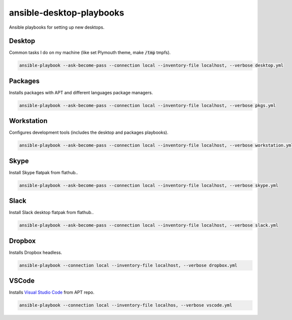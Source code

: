 ansible-desktop-playbooks
#########################

.. image:: https://travis-ci.org/adarnimrod/ansible-desktop-playbooks.svg?branch=master
    :target: https://travis-ci.org/adarnimrod/ansible-desktop-playbooks

Ansible playbooks for setting up new desktops.

Desktop
=======

Common tasks I do on my machine (like set Plymouth theme, make :code:`/tmp`
tmpfs).

.. code:: shell

    ansible-playbook --ask-become-pass --connection local --inventory-file localhost, --verbose desktop.yml

Packages
========

Installs packages with APT and different languages package managers.

.. code:: shell

    ansible-playbook --ask-become-pass --connection local --inventory-file localhost, --verbose pkgs.yml

Workstation
===========

Configures development tools (includes the desktop and packages playbooks).

.. code:: shell

    ansible-playbook --ask-become-pass --connection local --inventory-file localhost, --verbose workstation.yml

Skype
=====

Install Skype flatpak from flathub..

.. code:: shell

    ansible-playbook --ask-become-pass --connection local --inventory-file localhost, --verbose skype.yml

Slack
=====

Install Slack desktop flatpak from flathub..

.. code:: shell

    ansible-playbook --ask-become-pass --connection local --inventory-file localhost, --verbose slack.yml

Dropbox
=======

Installs Dropbox headless.

.. code:: shell

    ansible-playbook --connection local --inventory-file localhost, --verbose dropbox.yml


VSCode
======

Installs `Visual Studio Code <https://code.visualstudio.com/>`_ from APT repo.

.. code:: shell

    ansible-playbook --connection local --inventory-file localhos, --verbose vscode.yml
